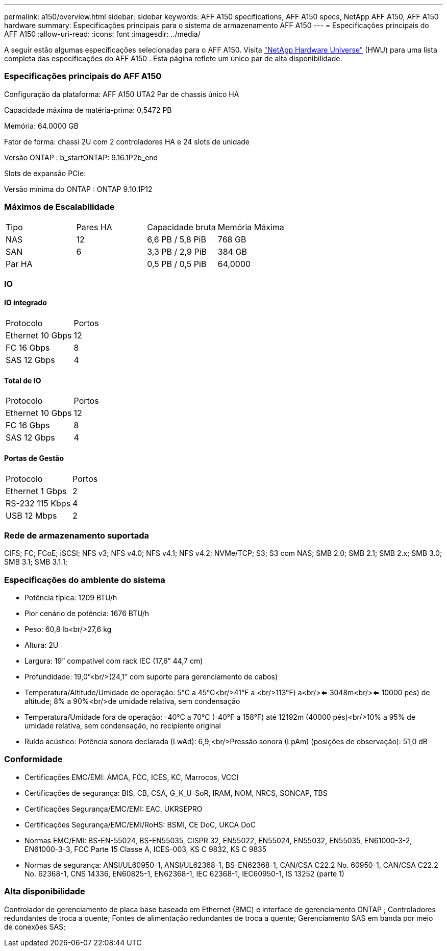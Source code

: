 ---
permalink: a150/overview.html 
sidebar: sidebar 
keywords: AFF A150 specifications, AFF A150 specs, NetApp AFF A150, AFF A150 hardware 
summary: Especificações principais para o sistema de armazenamento AFF A150 
---
= Especificações principais do AFF A150
:allow-uri-read: 
:icons: font
:imagesdir: ../media/


[role="lead"]
A seguir estão algumas especificações selecionadas para o AFF A150.  Visita https://hwu.netapp.com["NetApp Hardware Universe"^] (HWU) para uma lista completa das especificações do AFF A150 .  Esta página reflete um único par de alta disponibilidade.



=== Especificações principais do AFF A150

Configuração da plataforma: AFF A150 UTA2 Par de chassis único HA

Capacidade máxima de matéria-prima: 0,5472 PB

Memória: 64.0000 GB

Fator de forma: chassi 2U com 2 controladores HA e 24 slots de unidade

Versão ONTAP : b_startONTAP: 9.16.1P2b_end

Slots de expansão PCIe:

Versão mínima do ONTAP : ONTAP 9.10.1P12



=== Máximos de Escalabilidade

|===


| Tipo | Pares HA | Capacidade bruta | Memória Máxima 


| NAS | 12 | 6,6 PB / 5,8 PiB | 768 GB 


| SAN | 6 | 3,3 PB / 2,9 PiB | 384 GB 


| Par HA |  | 0,5 PB / 0,5 PiB | 64,0000 
|===


=== IO



==== IO integrado

|===


| Protocolo | Portos 


| Ethernet 10 Gbps | 12 


| FC 16 Gbps | 8 


| SAS 12 Gbps | 4 
|===


==== Total de IO

|===


| Protocolo | Portos 


| Ethernet 10 Gbps | 12 


| FC 16 Gbps | 8 


| SAS 12 Gbps | 4 
|===


==== Portas de Gestão

|===


| Protocolo | Portos 


| Ethernet 1 Gbps | 2 


| RS-232 115 Kbps | 4 


| USB 12 Mbps | 2 
|===


=== Rede de armazenamento suportada

CIFS; FC; FCoE; iSCSI; NFS v3; NFS v4.0; NFS v4.1; NFS v4.2; NVMe/TCP; S3; S3 com NAS; SMB 2.0; SMB 2.1; SMB 2.x; SMB 3.0; SMB 3.1; SMB 3.1.1;



=== Especificações do ambiente do sistema

* Potência típica: 1209 BTU/h
* Pior cenário de potência: 1676 BTU/h
* Peso: 60,8 lb<br/>27,6 kg
* Altura: 2U
* Largura: 19” compatível com rack IEC (17,6” 44,7 cm)
* Profundidade: 19,0”<br/>(24,1” com suporte para gerenciamento de cabos)
* Temperatura/Altitude/Umidade de operação: 5°C a 45°C<br/>41°F a <br/>113°F) a<br/><= 3048m<br/><= 10000 pés) de altitude; 8% a 90%<br/>de umidade relativa, sem condensação
* Temperatura/Umidade fora de operação: -40°C a 70°C (-40°F a 158°F) até 12192m (40000 pés)<br/>10% a 95% de umidade relativa, sem condensação, no recipiente original
* Ruído acústico: Potência sonora declarada (LwAd): 6,9;<br/>Pressão sonora (LpAm) (posições de observação): 51,0 dB




=== Conformidade

* Certificações EMC/EMI: AMCA, FCC, ICES, KC, Marrocos, VCCI
* Certificações de segurança: BIS, CB, CSA, G_K_U-SoR, IRAM, NOM, NRCS, SONCAP, TBS
* Certificações Segurança/EMC/EMI: EAC, UKRSEPRO
* Certificações Segurança/EMC/EMI/RoHS: BSMI, CE DoC, UKCA DoC
* Normas EMC/EMI: BS-EN-55024, BS-EN55035, CISPR 32, EN55022, EN55024, EN55032, EN55035, EN61000-3-2, EN61000-3-3, FCC Parte 15 Classe A, ICES-003, KS C 9832, KS C 9835
* Normas de segurança: ANSI/UL60950-1, ANSI/UL62368-1, BS-EN62368-1, CAN/CSA C22.2 No. 60950-1, CAN/CSA C22.2 No. 62368-1, CNS 14336, EN60825-1, EN62368-1, IEC 62368-1, IEC60950-1, IS 13252 (parte 1)




=== Alta disponibilidade

Controlador de gerenciamento de placa base baseado em Ethernet (BMC) e interface de gerenciamento ONTAP ; Controladores redundantes de troca a quente; Fontes de alimentação redundantes de troca a quente; Gerenciamento SAS em banda por meio de conexões SAS;

